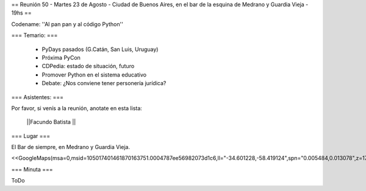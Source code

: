 
== Reunión 50  - Martes 23 de Agosto - Ciudad de Buenos Aires, en el bar de la esquina de Medrano y Guardia Vieja - 19hs ==

Codename: ''Al pan pan y al código Python''

=== Temario: ===

 * PyDays pasados (G.Catán, San Luis, Uruguay)

 * Próxima PyCon

 * CDPedia: estado de situación, futuro

 * Promover Python en el sistema educativo

 * Debate: ¿Nos conviene tener personería jurídica?


=== Asistentes: ===

Por favor, si venís a la reunión, anotate en esta lista:


 ||Facundo Batista ||

=== Lugar ===

El Bar de siempre, en Medrano y Guardia Vieja.

<<GoogleMaps(msa=0,msid=105017401461870163751.0004787ee56982073d1c6,ll="-34.601228,-58.419124",spn="0.005484,0.013078",z=17)>>

=== Minuta ===

ToDo
